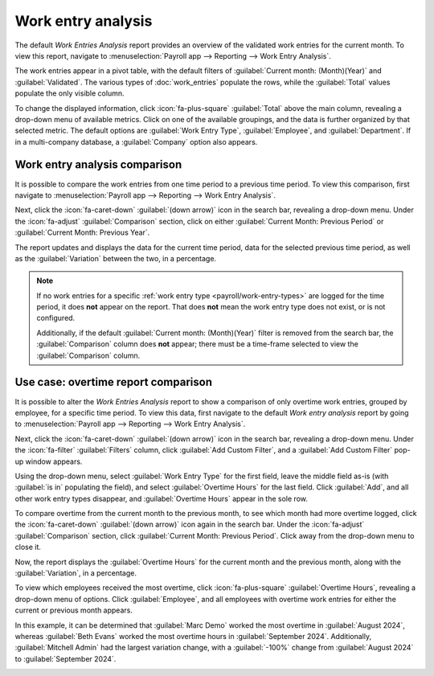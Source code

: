 ===================
Work entry analysis
===================

The default *Work Entries Analysis* report provides an overview of the validated work entries for
the current month. To view this report, navigate to :menuselection:`Payroll app --> Reporting -->
Work Entry Analysis`.

The work entries appear in a pivot table, with the default filters of :guilabel:`Current month:
(Month)(Year)` and :guilabel:`Validated`. The various types of :doc:`work_entries` populate the
rows, while the :guilabel:`Total` values populate the only visible column.

To change the displayed information, click :icon:`fa-plus-square` :guilabel:`Total` above the main
column, revealing a drop-down menu of available metrics. Click on one of the available groupings,
and the data is further organized by that selected metric. The default options are :guilabel:`Work
Entry Type`, :guilabel:`Employee`, and :guilabel:`Department`. If in a multi-company database, a
:guilabel:`Company` option also appears.

Work entry analysis comparison
==============================

It is possible to compare the work entries from one time period to a previous time period. To view
this comparison, first navigate to :menuselection:`Payroll app --> Reporting --> Work Entry
Analysis`.

Next, click the :icon:`fa-caret-down` :guilabel:`(down arrow)` icon in the search bar, revealing a
drop-down menu. Under the :icon:`fa-adjust` :guilabel:`Comparison` section, click on either
:guilabel:`Current Month: Previous Period` or :guilabel:`Current Month: Previous Year`.

The report updates and displays the data for the current time period, data for the selected previous
time period, as well as the :guilabel:`Variation` between the two, in a percentage.

.. image:: work_entry_analysis/work-entry-comparison.png
   :alt: A pivot table comparing the work entries of the current month and the previous month.

.. note::
   If no work entries for a specific :ref:`work entry type <payroll/work-entry-types>` are logged
   for the time period, it does **not** appear on the report. That does **not** mean the work entry
   type does not exist, or is not configured.

   Additionally, if the default :guilabel:`Current month: (Month)(Year)` filter is removed from the
   search bar, the :guilabel:`Comparison` column does **not** appear; there must be a time-frame
   selected to view the :guilabel:`Comparison` column.

Use case: overtime report comparison
====================================

It is possible to alter the *Work Entries Analysis* report to show a comparison of only overtime
work entries, grouped by employee, for a specific time period. To view this data, first navigate to
the default *Work entry analysis* report by going to :menuselection:`Payroll app --> Reporting -->
Work Entry Analysis`.

Next, click the :icon:`fa-caret-down` :guilabel:`(down arrow)` icon in the search bar, revealing a
drop-down menu. Under the :icon:`fa-filter` :guilabel:`Filters` column, click :guilabel:`Add Custom
Filter`, and a :guilabel:`Add Custom Filter` pop-up window appears.

Using the drop-down menu, select :guilabel:`Work Entry Type` for the first field, leave the middle
field as-is (with :guilabel:`is in` populating the field), and select :guilabel:`Overtime Hours` for
the last field. Click :guilabel:`Add`, and all other work entry types disappear, and
:guilabel:`Overtime Hours` appear in the sole row.

To compare overtime from the current month to the previous month, to see which month had more
overtime logged, click the :icon:`fa-caret-down` :guilabel:`(down arrow)` icon again in the search
bar. Under the :icon:`fa-adjust` :guilabel:`Comparison` section, click :guilabel:`Current Month:
Previous Period`. Click away from the drop-down menu to close it.

Now, the report displays the :guilabel:`Overtime Hours` for the current month and the previous
month, along with the :guilabel:`Variation`, in a percentage.

To view which employees received the most overtime, click :icon:`fa-plus-square` :guilabel:`Overtime
Hours`, revealing a drop-down menu of options. Click :guilabel:`Employee`, and all employees with
overtime work entries for either the current or previous month appears.

In this example, it can be determined that :guilabel:`Marc Demo` worked the most overtime in
:guilabel:`August 2024`, whereas :guilabel:`Beth Evans` worked the most overtime hours in
:guilabel:`September 2024`. Additionally, :guilabel:`Mitchell Admin` had the largest variation
change, with a :guilabel:`-100%` change from :guilabel:`August 2024` to :guilabel:`September 2024`.

.. image:: work_entry_analysis/variation.png
   :alt: A pivot table comparing the overtime from September 2024 with August 2024.
